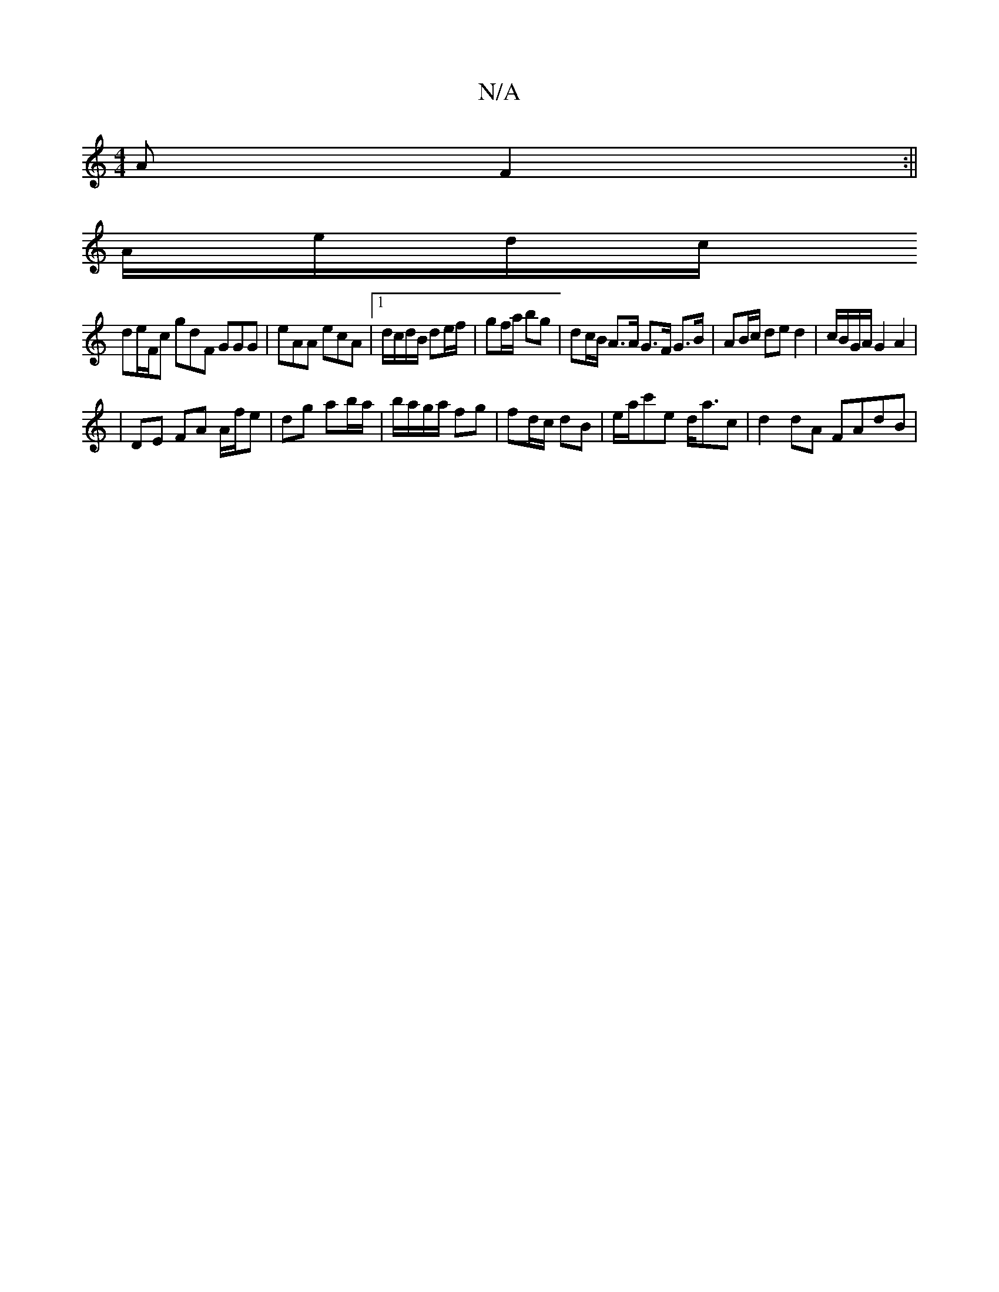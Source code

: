 X:1
T:N/A
M:4/4
R:N/A
K:Cmajor
A F2 :||
A/e/d/c/ 
de/F/c gdF GGG|eAA ecA | [1 d/c/d/B/ de/f/ | gf/a/ bg | dc/B/ A>A G>F G>B|AB/c/ de d2|c/B/G/A/ G2 A2 |
|DE FA A/f/e | dg ab/a/ | b/a/g/a/ fg | fd/c/ dB |e/a/c'e d<ac | d2 dA FAdB | 